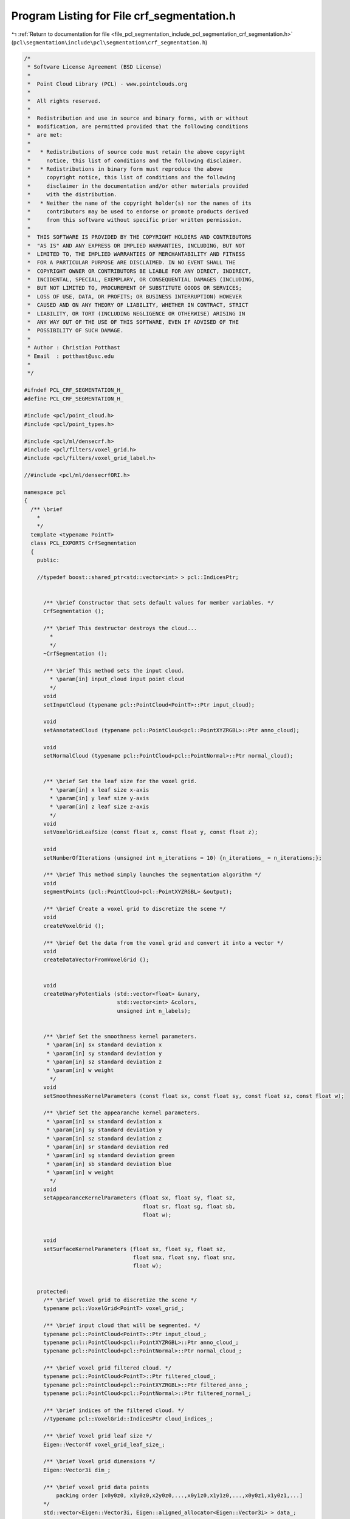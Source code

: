 
.. _program_listing_file_pcl_segmentation_include_pcl_segmentation_crf_segmentation.h:

Program Listing for File crf_segmentation.h
===========================================

|exhale_lsh| :ref:`Return to documentation for file <file_pcl_segmentation_include_pcl_segmentation_crf_segmentation.h>` (``pcl\segmentation\include\pcl\segmentation\crf_segmentation.h``)

.. |exhale_lsh| unicode:: U+021B0 .. UPWARDS ARROW WITH TIP LEFTWARDS

.. code-block:: cpp

   /*
    * Software License Agreement (BSD License)
    *
    *  Point Cloud Library (PCL) - www.pointclouds.org
    *
    *  All rights reserved.
    *
    *  Redistribution and use in source and binary forms, with or without
    *  modification, are permitted provided that the following conditions
    *  are met:
    *
    *   * Redistributions of source code must retain the above copyright
    *     notice, this list of conditions and the following disclaimer.
    *   * Redistributions in binary form must reproduce the above
    *     copyright notice, this list of conditions and the following
    *     disclaimer in the documentation and/or other materials provided
    *     with the distribution.
    *   * Neither the name of the copyright holder(s) nor the names of its
    *     contributors may be used to endorse or promote products derived
    *     from this software without specific prior written permission.
    *
    *  THIS SOFTWARE IS PROVIDED BY THE COPYRIGHT HOLDERS AND CONTRIBUTORS
    *  "AS IS" AND ANY EXPRESS OR IMPLIED WARRANTIES, INCLUDING, BUT NOT
    *  LIMITED TO, THE IMPLIED WARRANTIES OF MERCHANTABILITY AND FITNESS
    *  FOR A PARTICULAR PURPOSE ARE DISCLAIMED. IN NO EVENT SHALL THE
    *  COPYRIGHT OWNER OR CONTRIBUTORS BE LIABLE FOR ANY DIRECT, INDIRECT,
    *  INCIDENTAL, SPECIAL, EXEMPLARY, OR CONSEQUENTIAL DAMAGES (INCLUDING,
    *  BUT NOT LIMITED TO, PROCUREMENT OF SUBSTITUTE GOODS OR SERVICES;
    *  LOSS OF USE, DATA, OR PROFITS; OR BUSINESS INTERRUPTION) HOWEVER
    *  CAUSED AND ON ANY THEORY OF LIABILITY, WHETHER IN CONTRACT, STRICT
    *  LIABILITY, OR TORT (INCLUDING NEGLIGENCE OR OTHERWISE) ARISING IN
    *  ANY WAY OUT OF THE USE OF THIS SOFTWARE, EVEN IF ADVISED OF THE
    *  POSSIBILITY OF SUCH DAMAGE.
    *
    * Author : Christian Potthast
    * Email  : potthast@usc.edu
    *
    */
   
   #ifndef PCL_CRF_SEGMENTATION_H_
   #define PCL_CRF_SEGMENTATION_H_
   
   #include <pcl/point_cloud.h>
   #include <pcl/point_types.h>
   
   #include <pcl/ml/densecrf.h>
   #include <pcl/filters/voxel_grid.h>
   #include <pcl/filters/voxel_grid_label.h>
   
   //#include <pcl/ml/densecrfORI.h>
   
   namespace pcl
   {
     /** \brief
       * 
       */
     template <typename PointT>
     class PCL_EXPORTS CrfSegmentation
     {
       public:
   
       //typedef boost::shared_ptr<std::vector<int> > pcl::IndicesPtr;
       
   
         /** \brief Constructor that sets default values for member variables. */
         CrfSegmentation ();
   
         /** \brief This destructor destroys the cloud...
           * 
           */
         ~CrfSegmentation ();
   
         /** \brief This method sets the input cloud.
           * \param[in] input_cloud input point cloud
           */
         void
         setInputCloud (typename pcl::PointCloud<PointT>::Ptr input_cloud);
   
         void
         setAnnotatedCloud (typename pcl::PointCloud<pcl::PointXYZRGBL>::Ptr anno_cloud);
   
         void
         setNormalCloud (typename pcl::PointCloud<pcl::PointNormal>::Ptr normal_cloud);
   
   
         /** \brief Set the leaf size for the voxel grid.
           * \param[in] x leaf size x-axis
           * \param[in] y leaf size y-axis
           * \param[in] z leaf size z-axis
           */
         void
         setVoxelGridLeafSize (const float x, const float y, const float z);
   
         void
         setNumberOfIterations (unsigned int n_iterations = 10) {n_iterations_ = n_iterations;};
   
         /** \brief This method simply launches the segmentation algorithm */
         void
         segmentPoints (pcl::PointCloud<pcl::PointXYZRGBL> &output);
   
         /** \brief Create a voxel grid to discretize the scene */
         void
         createVoxelGrid ();
   
         /** \brief Get the data from the voxel grid and convert it into a vector */
         void
         createDataVectorFromVoxelGrid ();
   
   
         void
         createUnaryPotentials (std::vector<float> &unary,
                                std::vector<int> &colors,
                                unsigned int n_labels);
         
   
         /** \brief Set the smoothness kernel parameters.
          * \param[in] sx standard deviation x
          * \param[in] sy standard deviation y
          * \param[in] sz standard deviation z
          * \param[in] w weight
           */
         void
         setSmoothnessKernelParameters (const float sx, const float sy, const float sz, const float w);
   
         /** \brief Set the appearanche kernel parameters.
          * \param[in] sx standard deviation x
          * \param[in] sy standard deviation y
          * \param[in] sz standard deviation z
          * \param[in] sr standard deviation red
          * \param[in] sg standard deviation green
          * \param[in] sb standard deviation blue
          * \param[in] w weight
           */
         void
         setAppearanceKernelParameters (float sx, float sy, float sz, 
                                        float sr, float sg, float sb,
                                        float w);
   
   
         void
         setSurfaceKernelParameters (float sx, float sy, float sz,
                                     float snx, float sny, float snz,
                                     float w);
         
   
       protected:
         /** \brief Voxel grid to discretize the scene */
         typename pcl::VoxelGrid<PointT> voxel_grid_;
   
         /** \brief input cloud that will be segmented. */
         typename pcl::PointCloud<PointT>::Ptr input_cloud_;
         typename pcl::PointCloud<pcl::PointXYZRGBL>::Ptr anno_cloud_;
         typename pcl::PointCloud<pcl::PointNormal>::Ptr normal_cloud_;
   
         /** \brief voxel grid filtered cloud. */
         typename pcl::PointCloud<PointT>::Ptr filtered_cloud_;
         typename pcl::PointCloud<pcl::PointXYZRGBL>::Ptr filtered_anno_;
         typename pcl::PointCloud<pcl::PointNormal>::Ptr filtered_normal_;
   
         /** \brief indices of the filtered cloud. */
         //typename pcl::VoxelGrid::IndicesPtr cloud_indices_;      
   
         /** \brief Voxel grid leaf size */
         Eigen::Vector4f voxel_grid_leaf_size_;
   
         /** \brief Voxel grid dimensions */
         Eigen::Vector3i dim_;
   
         /** \brief voxel grid data points
             packing order [x0y0z0, x1y0z0,x2y0z0,...,x0y1z0,x1y1z0,...,x0y0z1,x1y0z1,...]
         */
         std::vector<Eigen::Vector3i, Eigen::aligned_allocator<Eigen::Vector3i> > data_;
   
         std::vector<Eigen::Vector3i, Eigen::aligned_allocator<Eigen::Vector3i> > color_;
   
         std::vector<Eigen::Vector3f, Eigen::aligned_allocator<Eigen::Vector3f> > normal_;
   
         /** \brief smoothness kernel parameters 
          * [0] = standard deviation x
          * [1] = standard deviation y
          * [2] = standard deviation z
          * [3] = weight
          */
         float smoothness_kernel_param_[4];
   
         /** \brief appearance kernel parameters 
          * [0] = standard deviation x
          * [1] = standard deviation y
          * [2] = standard deviation z
          * [3] = standard deviation red
          * [4] = standard deviation green
          * [5] = standard deviation blue
          * [6] = weight
          */
         float appearance_kernel_param_[7];
   
         float surface_kernel_param_[7];
         
         
         unsigned int n_iterations_;
         
   
         /** \brief Contains normals of the points that will be segmented. */
         //typename pcl::PointCloud<pcl::Normal>::Ptr normals_;
   
         /** \brief Stores the cloud that will be segmented. */
         //typename pcl::PointCloud<PointT>::Ptr cloud_for_segmentation_;
   
       public:
         EIGEN_MAKE_ALIGNED_OPERATOR_NEW
    };
   }
   
   #ifdef PCL_NO_PRECOMPILE
   #include <pcl/segmentation/impl/crf_segmentation.hpp>
   #endif
   
   #endif
